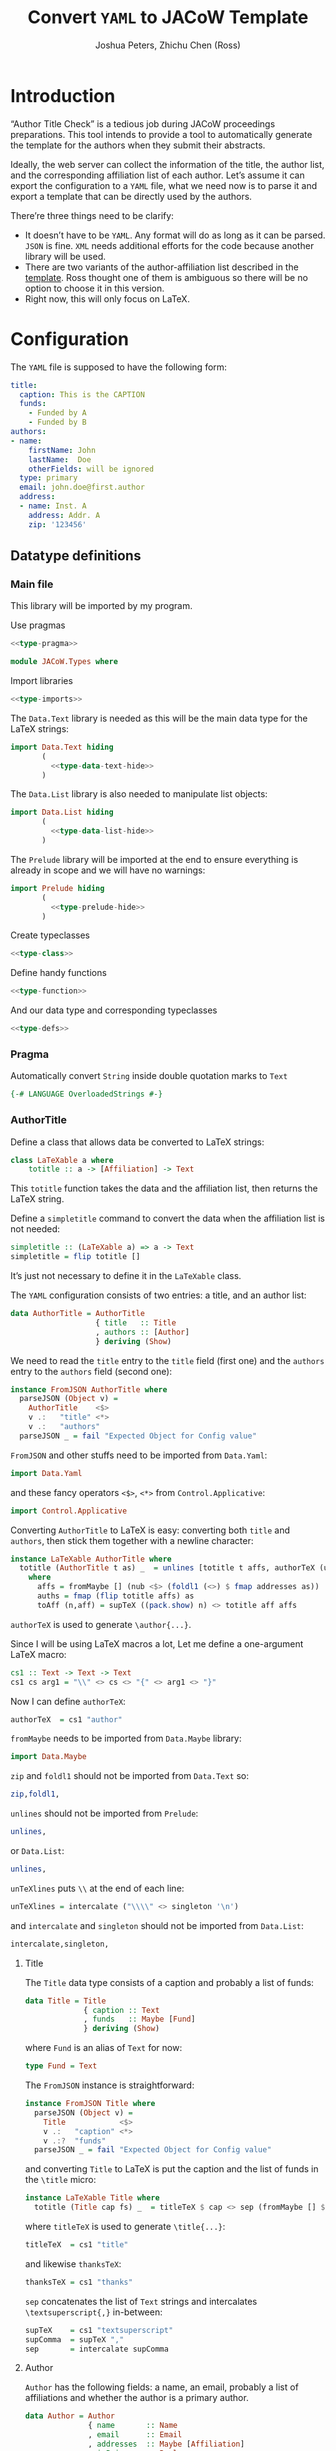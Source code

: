 #+TITLE: Convert =YAML= to JACoW Template
#+AUTHOR: Joshua Peters, Zhichu Chen (Ross)

#+STARTUP: show3levels

#+EXPORT_FILE_NAME: index
#+PROPERTY: header-args    :noweb tangle :tangle no :exports code :eval no

#+OPTIONS: html-style:nil
#+HTML_HEAD: <link rel="stylesheet" type="text/css" href="https://fniessen.github.io/org-html-themes/src/readtheorg_theme/css/htmlize.css"/>
#+HTML_HEAD: <link rel="stylesheet" type="text/css" href="https://fniessen.github.io/org-html-themes/src/readtheorg_theme/css/readtheorg.css"/>
#+HTML_HEAD: <script src="https://ajax.googleapis.com/ajax/libs/jquery/2.1.3/jquery.min.js"></script>
#+HTML_HEAD: <script src="https://maxcdn.bootstrapcdn.com/bootstrap/3.3.4/js/bootstrap.min.js"></script>
#+HTML_HEAD: <script type="text/javascript" src="https://fniessen.github.io/org-html-themes/src/lib/js/jquery.stickytableheaders.min.js"></script>
#+HTML_HEAD: <script type="text/javascript" src="https://fniessen.github.io/org-html-themes/src/readtheorg_theme/js/readtheorg.js"></script>

* Introduction

“Author Title Check” is a tedious job during JACoW proceedings preparations. This tool intends to provide a tool to automatically generate the template for the authors when they submit their abstracts.

Ideally, the web server can collect the information of the title, the author list, and the corresponding affiliation list of each author. Let’s assume it can export the configuration to a =YAML= file, what we need now is to parse it and export a template that can be directly used by the authors.

There’re three things need to be clarify:
- It doesn’t have to be =YAML=. Any format will do as long as it can be parsed. =JSON= is fine. =XML= needs additional efforts for the code because another library will be used.
- There are two variants of the author-affiliation list described in the [[https://github.com/JACoW-org/JACoW_Templates][template]]. Ross thought one of them is ambiguous so there will be no option to choose it in this version.
- Right now, this will only focus on LaTeX.

* Configuration

The =YAML= file is supposed to have the following form:
#+begin_src yaml
  title:
    caption: This is the CAPTION
    funds:
      - Funded by A
      - Funded by B
  authors:
  - name:
      firstName: John
      lastName:  Doe
      otherFields: will be ignored
    type: primary
    email: john.doe@first.author
    address:
    - name: Inst. A
      address: Addr. A
      zip: '123456'
#+end_src

** Datatype definitions
:PROPERTIES:
:header-args: :mkdirp yes
:END:

*** Main file
:PROPERTIES:
:header-args: :tangle JACoW/Types.hs :noweb tangle
:END:

This library will be imported by my program.

Use pragmas
#+begin_src haskell
  <<type-pragma>>
#+end_src

#+begin_src haskell
  module JACoW.Types where
#+end_src

Import libraries
#+begin_src haskell
  <<type-imports>>
#+end_src

The =Data.Text= library is needed as this will be the main data type for the LaTeX strings:
#+begin_src haskell
  import Data.Text hiding
         (
           <<type-data-text-hide>>
         )
#+end_src

The =Data.List= library is also needed to manipulate list objects:
#+begin_src haskell
  import Data.List hiding
         (
           <<type-data-list-hide>>
         )
#+end_src


The =Prelude= library will be imported at the end to ensure everything is already in scope and we will have no warnings:
#+begin_src haskell
  import Prelude hiding
         (
           <<type-prelude-hide>>
         )
#+end_src

Create typeclasses
#+begin_src haskell
  <<type-class>>
#+end_src

Define handy functions
#+begin_src haskell
  <<type-function>>
#+end_src

And our data type and corresponding typeclasses
#+begin_src haskell
  <<type-defs>>
#+end_src

*** Pragma
:PROPERTIES:
:header-args: :noweb-ref type-pragma
:END:

Automatically convert =String= inside double quotation marks to =Text=
#+begin_src haskell
  {-# LANGUAGE OverloadedStrings #-}
#+end_src

*** AuthorTitle
:PROPERTIES:
:header-args: :noweb-ref type-defs
:END:

Define a class that allows data be converted to LaTeX strings:
#+begin_src haskell :noweb-ref type-class
  class LaTeXable a where
      totitle :: a -> [Affiliation] -> Text
#+end_src
This =totitle= function takes the data and the affiliation list, then returns the LaTeX string.

Define a =simpletitle= command to convert the data when the affiliation list is not needed:
#+begin_src haskell :noweb-ref type-function
  simpletitle :: (LaTeXable a) => a -> Text
  simpletitle = flip totitle []
#+end_src
It’s just not necessary to define it in the =LaTeXable= class.

The =YAML= configuration consists of two entries: a title, and an author list:
#+begin_src haskell
  data AuthorTitle = AuthorTitle
                     { title   :: Title
                     , authors :: [Author]
                     } deriving (Show)
#+end_src

We need to read the =title= entry to the =title= field (first one) and the =authors= entry to the =authors= field (second one):
#+begin_src haskell
  instance FromJSON AuthorTitle where
    parseJSON (Object v) =
      AuthorTitle    <$>
      v .:   "title" <*>
      v .:   "authors"
    parseJSON _ = fail "Expected Object for Config value"
#+end_src
=FromJSON= and other stuffs need to be imported from =Data.Yaml=:
#+begin_src haskell :noweb-ref type-imports
  import Data.Yaml
#+end_src
and these fancy operators =<$>=, =<*>= from =Control.Applicative=:
#+begin_src haskell :noweb-ref type-imports
  import Control.Applicative
#+end_src

Converting =AuthorTitle= to LaTeX is easy: converting both =title= and =authors=, then stick them together with a newline character:
#+begin_src haskell
  instance LaTeXable AuthorTitle where
    totitle (AuthorTitle t as) _  = unlines [totitle t affs, authorTeX (unTeXlines ([unlines auths] <> fmap toAff (zip [1..] affs)))]
      where
        affs = fromMaybe [] (nub <$> (foldl1 (<>) $ fmap addresses as))
        auths = fmap (flip totitle affs) as
        toAff (n,aff) = supTeX ((pack.show) n) <> totitle aff affs
#+end_src
=authorTeX= is used to generate =\author{...}=.

Since I will be using LaTeX macros a lot, Let me define a one-argument LaTeX macro:
#+begin_src haskell :noweb-ref type-function
  cs1 :: Text -> Text -> Text
  cs1 cs arg1 = "\\" <> cs <> "{" <> arg1 <> "}"
#+end_src
Now I can define =authorTeX=:
#+begin_src haskell :noweb-ref type-function
  authorTeX  = cs1 "author"
#+end_src

=fromMaybe= needs to be imported from =Data.Maybe= library:
#+begin_src haskell :noweb-ref type-imports
  import Data.Maybe
#+end_src

=zip= and =foldl1= should not be imported from =Data.Text= so:
#+begin_src haskell :noweb-ref type-data-text-hide
  zip,foldl1,
#+end_src

=unlines= should not be imported from =Prelude=:
#+begin_src haskell :noweb-ref type-prelude-hide
  unlines,
#+end_src
or =Data.List=:
#+begin_src haskell :noweb-ref type-data-list-hide
  unlines,
#+end_src

=unTeXlines= puts =\\= at the end of each line:
#+begin_src haskell :noweb-ref type-function
  unTeXlines = intercalate ("\\\\" <> singleton '\n')
#+end_src
and =intercalate= and =singleton= should not be imported from =Data.List=:
#+begin_src haskell :noweb-ref type-data-list-hide
  intercalate,singleton,
#+end_src

**** Title

The =Title= data type consists of a caption and probably a list of funds:
#+begin_src haskell
  data Title = Title
               { caption :: Text
               , funds   :: Maybe [Fund]
               } deriving (Show)
#+end_src
where =Fund= is an alias of =Text= for now:
#+begin_src haskell
  type Fund = Text
#+end_src

The =FromJSON= instance is straightforward:
#+begin_src haskell
  instance FromJSON Title where
    parseJSON (Object v) =
      Title            <$>
      v .:   "caption" <*>
      v .:?  "funds"
    parseJSON _ = fail "Expected Object for Config value"
#+end_src
and converting =Title= to LaTeX is put the caption and the list of funds in the =\title= micro:
#+begin_src haskell
  instance LaTeXable Title where
    totitle (Title cap fs) _  = titleTeX $ cap <> sep (fromMaybe [] $ fmap (fmap thanksTeX) fs)
#+end_src
where =titleTeX= is used to generate =\title{...}=:
#+begin_src haskell :noweb-ref type-function
  titleTeX  = cs1 "title"
#+end_src
and likewise =thanksTeX=:
#+begin_src haskell :noweb-ref type-function
  thanksTeX = cs1 "thanks"
#+end_src

=sep= concatenates the list of =Text= strings and intercalates =\textsuperscript{,}= in-between:
#+begin_src haskell :noweb-ref type-function
  supTeX    = cs1 "textsuperscript"
  supComma  = supTeX ","
  sep       = intercalate supComma
#+end_src


**** Author

=Author= has the following fields: a name, an email, probably a list of affiliations and whether the author is a primary author.
#+begin_src haskell
  data Author = Author
                { name       :: Name
                , email      :: Email
                , addresses  :: Maybe [Affiliation]
                , isPrimary  :: Bool
                } deriving (Show)
#+end_src

#+begin_src haskell
  instance FromJSON Author where
    parseJSON (Object v) =
      Author             <$>
      v .:   "name"      <*>
      v .:   "email"     <*>
      v .:?  "addresses" <*>
      (maybePrimary <$> (v .:? "type" .!= Just "other" :: Parser (Maybe Text)))
    parseJSON _ = fail "Expected Object for Config value"
#+end_src

The =maybePrimary= function will check whether the =type= field in the =YAML= configuration is =primary= (case insensitive):
#+begin_src haskell :noweb-ref type-function
  maybePrimary :: Maybe Text -> Bool
  maybePrimary (Just str) = (== "primary").toLower $ str
  maybePrimary _ = False
#+end_src

Converting =Author= to LaTeX will really use the affiliation list this time.
#+begin_src haskell
  instance LaTeXable Author where
    totitle (Author nm em addrs isP) affs = totitle nm affs <> sep (thankslst <> catMaybes (fmap (flip addrIndex affs) (fromMaybe [] addrs)))
      where thankslst =
              if isP
              then [totitle em affs]
              else []
#+end_src

=addrIndex= returns the index of the affiliation if found in the list:
#+begin_src haskell :noweb-ref type-function
  addrIndex :: Affiliation -> [Affiliation] -> Maybe Text
  addrIndex aff affs = (supTeX.pack.show.(+1)) <$> aff `elemIndex` affs
#+end_src

=Email= is an alias of =Text=:
#+begin_src haskell
  type Email = Text
#+end_src
and is easy to be converted to LaTeX:
#+begin_src haskell
  instance LaTeXable Email where
    totitle eml _ = thanksTeX eml
#+end_src

=Name= and =Affiliation= is more complicated.

***** Name

=Name= has fields of =firstName=, =lastName= and probably =initials=:
#+begin_src haskell
  data Name = Name
              { firstName :: Text
              , lastName  :: Text
              , initials  :: Maybe Text
              } deriving (Show)
#+end_src
and reads directly from:
#+begin_src haskell
  instance FromJSON Name where
    parseJSON (Object v) =
      Name               <$>
      v .:   "firstName" <*>
      v .:   "lastName"  <*>
      v .:?  "initials"
    parseJSON _ = fail "Expected Object for Config value"
#+end_src

=firstName lastName= would be the LaTeX representation:
#+begin_src haskell
  instance LaTeXable Name where
      totitle (Name fnm lnm ini) _ = unwords [fnm,lnm] -- firstname lastname
#+end_src

Of course, =unwords= should be imported from =Data.Text= rather than from =Prelude=:
#+begin_src haskell :noweb-ref type-prelude-hide
  unwords,
#+end_src
nor from =Data.List=:
#+begin_src haskell :noweb-ref type-data-list-hide
  unwords,
#+end_src

***** Affiliation

=Affiliation= has it name and probably an address and a zip code:
#+begin_src haskell
  data Affiliation = Affiliation
                     { affName  :: Text
                     , adress   :: Maybe Text
                     , zipcode  :: Maybe Text
                     } deriving (Show,Eq)
#+end_src
The reason I define =Affiliation= as an =Eq= class is because we need to locate the affiliation by comparing them.
#+begin_src haskell
  instance FromJSON Affiliation where
    parseJSON (Object v) =
      Affiliation      <$>
      v .:   "name"    <*>
      v .:?  "address" <*>
      v .:?  "zip"
    parseJSON _ = fail "Expected Object for Config value"
#+end_src
Append the address and/or the zip code when they are available:
#+begin_src haskell
  instance LaTeXable Affiliation where
    totitle aff _ = affName aff                                                    -- name
                    <> fromMaybe "" (((<>) ", ") <$> adress aff)                   -- , address
                    <> fromMaybe "" (((<>) ", ") <$> zipcode aff)                  -- , zip
#+end_src

** YAML generation

In case I could make mistakes in the data type codes in =Haskell=, I will use =Python= to generate the configuration file to make it independent.

#+begin_src python :noweb tangle :tangle py-to-yml.py :shebang #!/usr/bin/env python
  import yaml

  class JACoW:
      pass

  mypaper = {}
  mypaper['title'] = {
      'caption': 'This is a title',
      'funds': ['Fund A', 'Fund B']
  }

  inst1 = {
      'name': 'Inst. A',
      'address': 'Somewhere',
      'zip': '121212'
  }

  inst2 = {
      'name': 'Inst. B',
      'address': 'Somewhere',
      'zip': '131313'
  }

  inst3 = {
      'name': 'Inst. C',
      'address': 'Somewhere',
      'zip': '141414'
  }

  author1 = {
      'name': {
          'firstName': 'John',
          'lastName': 'Doe',
          'initials': 'J.',
          'dateOfBirth': 'whocares'
             },
      'type': 'primary',
      'email': 'john.doe@first.author',
      'addresses': [ inst1, inst2, inst3 ]
  }

  author2 = {
      'name': {
          'firstName': 'Jane',
          'lastName': 'Doe',
          'initials': 'J.',
          'dateOfBirth': 'whocares'
             },
      'type': 'secondary',
      'email': 'jane.doe@second.author',
      'addresses': [ inst2, inst3 ]
  }

  author3 = {
      'name': {
          'firstName': 'Jack',
          'lastName': 'Doe',
          'initials': 'J.',
          'dateOfBirth': 'whocares'
             },
      'email': 'jack.doe@third.author',
      'addresses': None
  }

  author4 = {
      'name': {
          'firstName': 'Judy',
          'lastName': 'Doe',
          'initials': 'J.',
          'dateOfBirth': 'whocares'
             },
      'type': 'Primary',
      'email': 'judy.doe@fourth.author',
      'addresses': [ inst1, inst3 ]
  }

  mypaper['authors'] = [author1,author2,author3,author4]

  mypaper_yaml = yaml.safe_dump(mypaper,sort_keys=False)

  with open('mypaper.yaml', 'wt') as mypaper_info:
      mypaper_info.write(mypaper_yaml)

#+end_src



After running the script:
#+begin_src shell :results silent
  ./py-to-yml.py
#+end_src

Now the =YAML= file looks like this:
#+begin_src shell :results raw replace :wrap src yaml :exports both
  cat mypaper.yaml
#+end_src

#+RESULTS:
#+begin_src yaml
title:
  caption: This is a title
  funds:
  - Fund A
  - Fund B
authors:
- name:
    firstName: John
    lastName: Doe
    initials: J.
    dateOfBirth: whocares
  type: primary
  email: john.doe@first.author
  addresses:
  - &id003
    name: Inst. A
    address: Somewhere
    zip: '121212'
  - &id001
    name: Inst. B
    address: Somewhere
    zip: '131313'
  - &id002
    name: Inst. C
    address: Somewhere
    zip: '141414'
- name:
    firstName: Jane
    lastName: Doe
    initials: J.
    dateOfBirth: whocares
  type: secondary
  email: jane.doe@second.author
  addresses:
  - *id001
  - *id002
- name:
    firstName: Jack
    lastName: Doe
    initials: J.
    dateOfBirth: whocares
  email: jack.doe@third.author
  addresses: null
- name:
    firstName: Judy
    lastName: Doe
    initials: J.
    dateOfBirth: whocares
  type: Primary
  email: judy.doe@fourth.author
  addresses:
  - *id003
  - *id002
#+end_src

* Application

#+begin_src haskell :tangle yml2tex.hs
  module Main where

  import JACoW.Types
  import qualified Data.Yaml as Y
  import qualified Data.Text.IO as TIO
  import qualified Data.ByteString.Char8 as BS

  main = do
    ymlData <- BS.readFile "mypaper.yaml"
    let authortitle = Y.decodeEither' ymlData :: Either Y.ParseException AuthorTitle
    TIO.writeFile "mypaper-hs.tex" $ either (error . show) simpletitle authortitle
#+end_src


You can run the script without compiling it:
#+begin_src shell
  runhaskell yml2tex.hs
#+end_src

#+RESULTS:

And the result:
#+begin_src shell :results raw replace :wrap src latex :exports both
  cat mypaper-hs.tex
#+end_src

#+RESULTS:
#+begin_src latex
\title{This is a title\thanks{Fund A}\textsuperscript{,}\thanks{Fund B}}
\author{John Doe\thanks{john.doe@first.author}\textsuperscript{,}\textsuperscript{1}\textsuperscript{,}\textsuperscript{2}\textsuperscript{,}\textsuperscript{3}
Jane Doe\textsuperscript{2}\textsuperscript{,}\textsuperscript{3}
Jack Doe
Judy Doe\thanks{judy.doe@fourth.author}\textsuperscript{,}\textsuperscript{1}\textsuperscript{,}\textsuperscript{3}
\\
\textsuperscript{1}Inst. A, Somewhere, 121212\\
\textsuperscript{2}Inst. B, Somewhere, 131313\\
\textsuperscript{3}Inst. C, Somewhere, 141414}
#+end_src

* Summary

The library looks fine. the =\textsuperscript{,}= is *so* ugly! This should be implemented in the LaTeX class file so that the document is more comprehensible.

